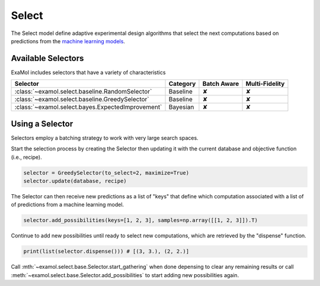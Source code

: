 Select
======

The Select model define adaptive experimental design algorithms
that select the next computations based on predictions from the
`machine learning models <score.html>`_.

Available Selectors
-------------------

ExaMol includes selectors that have a variety of characteristics

.. list-table::
   :header-rows: 1

   * - Selector
     - Category
     - Batch Aware
     - Multi-Fidelity
   * - :class:`~examol.select.baseline.RandomSelector`
     - Baseline
     - ✘
     - ✘
   * - :class:`~examol.select.baseline.GreedySelector`
     - Baseline
     - ✘
     - ✘
   * - :class:`~examol.select.bayes.ExpectedImprovement`
     - Bayesian
     - ✘
     - ✘

Using a Selector
----------------

Selectors employ a batching strategy to work with very large search spaces.

Start the selection process by creating the Selector then
updating it with the current database and objective function (i.e., recipe).

.. code-block:: python

    selector = GreedySelector(to_select=2, maximize=True)
    selector.update(database, recipe)

The Selector can then receive new predictions as a list of "keys" that define which computation
associated with a list of of predictions from a machine learning model.


.. code-block:: python

    selector.add_possibilities(keys=[1, 2, 3], samples=np.array([[1, 2, 3]]).T)

Continue to add new possibilities until ready to select new computations,
which are retrieved by the "dispense" function.

.. code-block:: python

    print(list(selector.dispense())) # [(3, 3.), (2, 2.)]

Call :mth:`~examol.select.base.Selector.start_gathering` when done depensing
to clear any remaining results or
call  :meth:`~examol.select.base.Selector.add_possibilities` to start adding new possibilities again.
